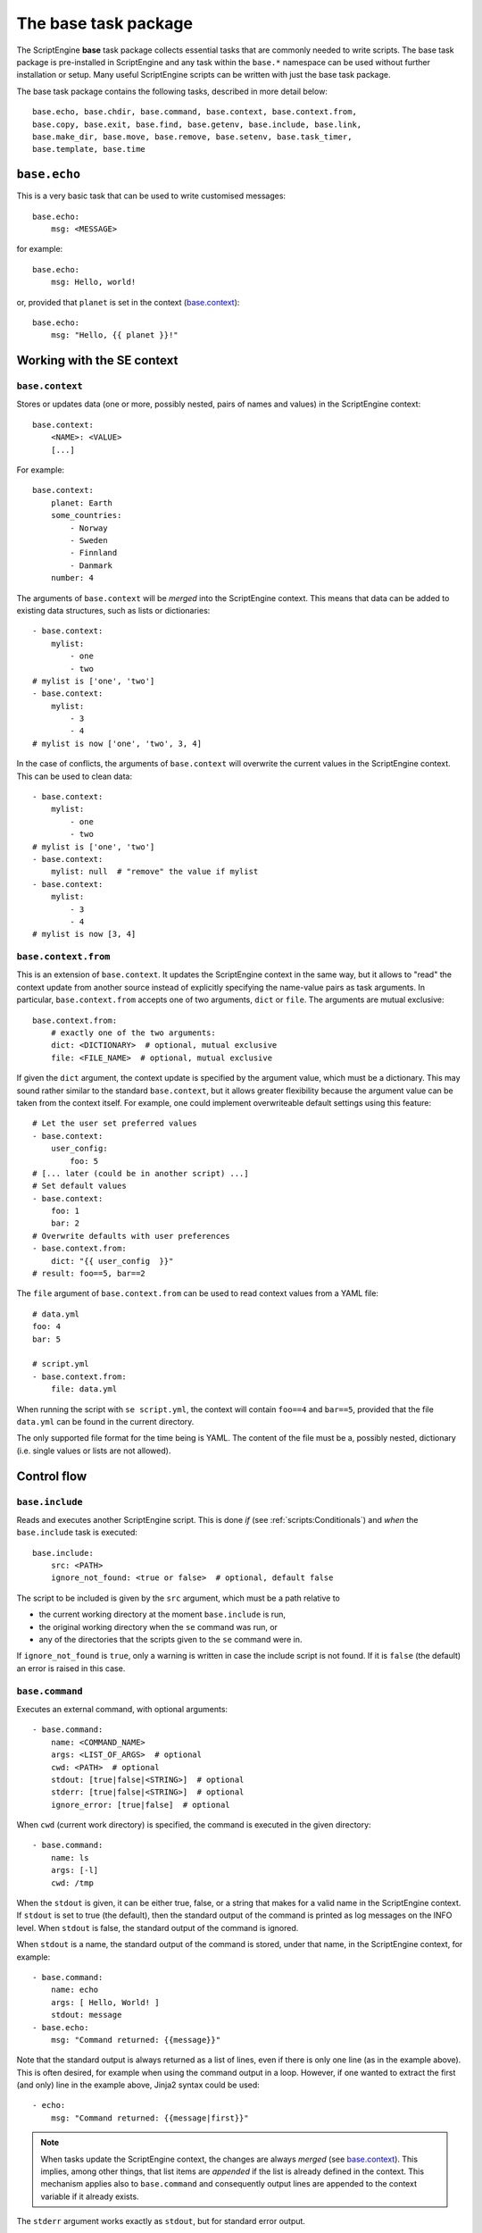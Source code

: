 The base task package
=====================
The ScriptEngine **base** task package collects essential tasks that are
commonly needed to write scripts. The base task package is pre-installed in
ScriptEngine and any task within the ``base.*`` namespace can be used without
further installation or setup. Many useful ScriptEngine scripts can be written
with just the base task package.

The base task package contains the following tasks, described in more detail below::

    base.echo, base.chdir, base.command, base.context, base.context.from,
    base.copy, base.exit, base.find, base.getenv, base.include, base.link,
    base.make_dir, base.move, base.remove, base.setenv, base.task_timer,
    base.template, base.time


``base.echo``
-------------
This is a very basic task that can be used to write customised messages::

    base.echo:
        msg: <MESSAGE>

for example::

    base.echo:
        msg: Hello, world!

or, provided that ``planet`` is set in the context (`base.context`_)::

    base.echo:
        msg: "Hello, {{ planet }}!"


Working with the SE context
---------------------------

``base.context``
^^^^^^^^^^^^^^^^
Stores or updates data (one or more, possibly nested, pairs of names and values)
in the ScriptEngine context::

    base.context:
        <NAME>: <VALUE>
        [...]

For example::

    base.context:
        planet: Earth
        some_countries:
            - Norway
            - Sweden
            - Finnland
            - Danmark
        number: 4

The arguments of ``base.context`` will be *merged* into the ScriptEngine
context. This means that data can be added to existing data structures, such as
lists or dictionaries::

    - base.context:
        mylist:
            - one
            - two
    # mylist is ['one', 'two']
    - base.context:
        mylist:
            - 3
            - 4
    # mylist is now ['one', 'two', 3, 4]

In the case of conflicts, the arguments of ``base.context`` will overwrite the
current values in the ScriptEngine context. This can be used to clean data::

    - base.context:
        mylist:
            - one
            - two
    # mylist is ['one', 'two']
    - base.context:
        mylist: null  # "remove" the value if mylist
    - base.context:
        mylist:
            - 3
            - 4
    # mylist is now [3, 4]


``base.context.from``
^^^^^^^^^^^^^^^^^^^^^
This is an extension of ``base.context``. It updates the ScriptEngine context in
the same way, but it allows to "read" the context update from another source
instead of explicitly specifying the name-value pairs as task arguments. In
particular, ``base.context.from`` accepts one of two arguments, ``dict`` or
``file``. The arguments are mutual exclusive::

    base.context.from:
        # exactly one of the two arguments:
        dict: <DICTIONARY>  # optional, mutual exclusive
        file: <FILE_NAME>  # optional, mutual exclusive


If given the ``dict`` argument, the context update is specified by the argument
value, which must be a dictionary. This may sound rather similar to the standard
``base.context``, but it allows greater flexibility because the argument value
can be taken from the context itself. For example, one could implement
overwriteable default settings using this feature::

    # Let the user set preferred values
    - base.context:
        user_config:
            foo: 5
    # [... later (could be in another script) ...]
    # Set default values
    - base.context:
        foo: 1
        bar: 2
    # Overwrite defaults with user preferences
    - base.context.from:
        dict: "{{ user_config  }}"
    # result: foo==5, bar==2

The ``file`` argument of ``base.context.from`` can be used to read context
values from a YAML file::

    # data.yml
    foo: 4
    bar: 5

    # script.yml
    - base.context.from:
        file: data.yml

When running the script with ``se script.yml``, the context will contain
``foo==4`` and ``bar==5``, provided that the file ``data.yml`` can be found in
the current directory.

The only supported file format for the time being is YAML. The content of the
file must be a, possibly nested, dictionary (i.e. single values or lists are not
allowed).


Control flow
------------

``base.include``
^^^^^^^^^^^^^^^^
Reads and executes another ScriptEngine script. This is done *if* (see
:ref:`scripts:Conditionals`) and *when* the ``base.include`` task is executed::

    base.include:
        src: <PATH>
        ignore_not_found: <true or false>  # optional, default false

The script to be included is given by the ``src`` argument, which must be a path
relative to

- the current working directory at the moment ``base.include`` is
  run,
- the original working directory when the ``se`` command was run, or
- any of the directories that the scripts given to the ``se`` command were in.

If ``ignore_not_found`` is ``true``, only a warning is written in case the
include script is not found. If it is ``false`` (the default) an error is
raised in this case.


``base.command``
^^^^^^^^^^^^^^^^
Executes an external command, with optional arguments::

    - base.command:
        name: <COMMAND_NAME>
        args: <LIST_OF_ARGS>  # optional
        cwd: <PATH>  # optional
        stdout: [true|false|<STRING>]  # optional
        stderr: [true|false|<STRING>]  # optional
        ignore_error: [true|false]  # optional

When ``cwd`` (current work directory) is specified, the command is executed in
the given directory::

    - base.command:
        name: ls
        args: [-l]
        cwd: /tmp

When the ``stdout`` is given, it can be either true, false, or a string that
makes for a valid name in the ScriptEngine context. If ``stdout`` is set to true
(the default), then the standard output of the command is printed as log
messages on the INFO level. When ``stdout`` is false, the standard output of the
command is ignored.

When ``stdout`` is a name, the standard output of the command is stored, under
that name, in the ScriptEngine context, for example::

    - base.command:
        name: echo
        args: [ Hello, World! ]
        stdout: message
    - base.echo:
        msg: "Command returned: {{message}}"

Note that the standard output is always returned as a list of lines, even if
there is only one line (as in the example above). This is often desired, for
example when using the command output in a loop. However, if one wanted to
extract the first (and only) line in the example above, Jinja2 syntax could be
used::

    - echo:
        msg: "Command returned: {{message|first}}"

.. note::
    When tasks update the ScriptEngine context, the changes are always *merged*
    (see `base.context`_). This implies, among other things, that list items are
    *appended* if the list is already defined in the context. This mechanism
    applies also to ``base.command`` and consequently output lines are appended
    to the context variable if it already exists.

The ``stderr`` argument works exactly as ``stdout``, but for standard error
output.

If the command returns a non-zero exit code, ScriptEngine writes the exit code
as log message (on the ERROR level) and stops with an error.  However, if
``ignore_error`` is true and the command returns a non-zero exit code, the exit
code of the command is logged at the WARNING level instead and ScriptEngine
continues. The default value for ``ignore_error`` is false.


``base.exit``
^^^^^^^^^^^^^
Requests ScriptEngine to stop, optionally displaying a customised message::

    - base.exit:
        msg: <MESSAGE>  # optional

If the ``msg`` argument is not given, a default message is printed.


Shell environment
-----------------

``base.chdir``
^^^^^^^^^^^^^^
This task changes the current working directory::

    base.chdir:
        path: <PATH>

for example::

    - base.getenv:
        home: HOME
    - base.chdir:
        path: "{{ home }}"


``base.getenv``
^^^^^^^^^^^^^^^
Reads one or more environment variables and stores the values in the
ScriptEngine context::

    - base.getenv:
        <CONTEXT_PARAMETER>: <ENV_VAR_NAME>
        [...]

for example::

    - base.getenv:
        name: USER
        home: HOME
    - base.echo:
        msg: "I am {{ name }} and {{ home }} is my castle."

When a requested environment variable does not exist, a warning is given and no
corresponding context changes are made.

.. warning::
   Only simple, non-nested context parameters (without dots) can be used in
   ``base.getenv``


``base.setenv``
^^^^^^^^^^^^^^^
Sets one or more environment variables from values of the ScriptEngine context::

    - base.setenv:
        <ENV_VAR_NAME>: <CONTEXT_PARAMETER>
        [...]

The following example::

    - base.context:
        libs: /path/to/libraries
    - base.setenv:
        LD_LIBRARY_PATH:  "{{ libs }}"
        FOO: 1
        bar: two

will set the environment variables ``$LD_LIBRARY_PATH`` to
``"/path/to/libraries"``, ``$FOO`` to ``"1"`` and ``$bar`` to ``"two"``.

.. note::
   Environment variables are always strings! Thus, all values are converted to
   strings before they are assigned. In the above example, the number ``1`` is
   converted to the string ``"1"`` before it is assigned to the environment
   variable ``$FOO``.

.. warning::
   Only simple, non-nested context parameters can be used in ``base.setenv``


Basic file operations
---------------------

The ScriptEngine base task package provides tasks to create, copy/move/link and
remove files and directories, as described in detail below in this section.

Whenever it makes sense, the tasks will accept as their argument values single
file or directory names, as well as YAML lists of such. Furthermore, instead of
full names, also Unix shell wildcard expressions are accepted.


``base.make_dir``
^^^^^^^^^^^^^^^^^
Creates a new directory at the given ``path``::

    base.make_dir:
        path: <PATH>

If ``path`` already exists, an info message is displayed (no warning or error).
This task creates parent directories as needed. An error is raised when
``path`` is a file or symbolic link.

A list of names is accepted for the ``path`` argument.


``base.copy``
^^^^^^^^^^^^^
This task copies the file or directory given by ``src`` to ``dst``::

    - base.copy:
        src: <PATH>
        dst: <PATH>
        ignore_not_found: <true or false>  # optional, default false

If ``src`` is a file and ``dst`` is a directory, the ``src`` file is copied into
the ``dst/`` directory. If ``src`` is a directory, ``dst`` must be a directory
as well and ``src`` is copied recursively into ``dst``. When a directory is
copied, symbolic links are preserved.

When copying a file and the ``dst`` exists already, it is overwritten and a
warning is issued. Copying a directory when ``dst`` already exists results in
an error. An error occurs if ``src`` does not exist, unless ``ignore_not_found``
is ``true``.

A list of names or wildcard expressions is accepted for the ``src`` argument,
provided that ``dst`` is a directory.


``base.link``
^^^^^^^^^^^^^
Creates a symbolic link with name given by ``link``, which is pointing to the
path given by ``target``::

    base.link:
        target: <PATH>
        link: <PATH>

When the ``target`` does not exist, the link is still created and a warning is
issued.

When ``link`` is a directory, a symbolic link with the same base name as
``target`` is created within the ``link`` directory, pointing to ``target``.

A list of names or wildcard expressions is accepted for the ``target`` argument,
provided that ``link`` is a directory. A symbolic link for each ``target`` is
created in that case in the ``link`` directory.

.. warning::
    In ScriptEngine versions up to 0.13.1 the arguments of ``base.link`` were
    named ``src`` (now ``target``) and ``dst`` (now ``link``). The use of these
    argument names is deprecated and will be invalid in future versions of
    ScriptEngine.
    The use of directories for ``dst`` or lists and wildcards for ``src`` was
    not available in those versions.


``base.move``
^^^^^^^^^^^^^
Moves files or directories (the latter recursively) from ``src`` to ``dst``::

    base.move:
        src: <PATH>
        dst: <PATH>
        ignore_not_found: <true or false>  # optional, default false

If ``dst`` is a directory, ``src`` is moved *into* ``dst``. If ``src`` does not
exists, an error occurs unless ``ignore_not_found`` is true.

Provided that ``dst`` is a directory, ``src`` may be a list or wildcard
expression.


``base.remove``
^^^^^^^^^^^^^^^
Removes a file, link, or directory::

    base.remove:
        path: <PATH>
        ignore_not_found: <true or false>  # optional, default false

Directories are recursively deleted, effectively removing all files and
subdirectories that it contains. When ``path`` does not exist, an error occurs,
unless ``ignore_not_found`` is ``true``.

A list of names or wildcard expressions is accepted for ``path``.


Other file operations
---------------------

``base.template``
^^^^^^^^^^^^^^^^^
Runs the template file given by ``src`` through the `Jinja2 Template Engine
<http://jinja.pocoo.org/>`_ and saves the result as a file at ``dst``::

    base.template:
        src: <PATH>
        dst: <PATH>
        executable: [true|false]  # optional

ScriptEngine searches for the template file (``src``) in the following
directories, in the order given:

#. ``.``
#. ``./templates``
#. ``{{ se.cli.cwd }}``
#. ``{{ se.cli.cwd }}/templates``

where ``.`` is the current directory at the time when the ``template`` task is
executed and ``{{se.cli.cwd}}`` is the original working directory, the working
directory at the time when the ScriptEngine command line tool was called.

The ScriptEngine context is passed to the Jinja2 template engine when the
template is rendered, which means that all context parameters can be referred to
in the template.

If the ``executable`` argument is true (the default being false), the
destination file will get executable permissions. The setting of permissions
will respect the user's umask.


``base.find``
^^^^^^^^^^^^^
This task can be used to find files or directories in the file system::

    base.find:
        path: <PATH>
        pattern: <SEARCH_PATTERN>  # optional, default "*"
        type: <FILE_OR_DIR>  # optional, default "file"
        depth: <NUMBER>  # optional, default -1
        set: <CONTEXT_PARAMETER>  # optional, default "result"

Files and directories are searched starting at ``path`` and descending at most
``depth`` levels down the directory hierarchy. If ``depth`` is less than zero,
no limit is used for the search. Files and directories are matched against the
Unix shell-style wildcards ``pattern``, which may include:

.. code-block:: shell

    *       matches everything
    ?       matches any single character
    [seq]   matches any character in seq
    [!seq]  matches any character not in seq

If ``type`` is ``file`` (default) or ``dir``, then ``base.find`` will search for
files or directories, respectively.

.. note::

    ``base.find`` supports Unix shell-type wildcards, not regular expressions.


Timing
------

``base.time``
^^^^^^^^^^^^^
This task can be used to measure absolute or elapsed time in ScriptEngine
scripts::

    base.time:
        set: <CONTEXT_NAME>
        since: <DATETIME>  # optional

The ``set`` argument specifies a name under which the time is stored in the
context. Only simple names, without dots, may be used.

If the ``since`` argument is used, it must represent a ``datetime`` object and
the elapsed time since this reference is measured::

    - base.time:
        set: start
    - base.echo:
        msg: Hello, world!
    - base.time:
        set: elapsed_time
        since: "{{ start }}"


``base.task_timer``
^^^^^^^^^^^^^^^^^^^
This task can be used to control ScriptEngine's build-in timing feature. It is
used as::

    base.task_timer:
        mode: <TIMING_MODE>
        logging: <LOGLEVEL>  # optional

where::

    TIMING_MODE is one of
        false:       Timing is switched off.
        'basic':     Each task is timed, log messages are written according to
                     'logging' argument.
        'classes':   As for 'basic', plus times are accumulated for task
                     classes.
        'instances': As for 'classes', plus times are accumulated for each
                     individual task instance.

and::

    LOGLEVEL is one of
        false:   No time logging after each task
        'info':  Logging to the info logger
        'debug': Logging to the debug logger

.. note::
    Switching off logging (``LOGLEVEL: false``) does not affect the collection
    of timing data for the tasks.

Context task
------------
Stores or updates data (one or more, possibly nested, pairs of names and values)
in the ScriptEngine context.

Usage::

    base.context:
        <NAME>: <VALUE>
        [...]

Example::

    base.context:
        planet: Earth
        some_countries:
            - Norway
            - Sweden
            - Finnland
            - Danmark
        number: 4

The arguments of ``base.context`` will be *merged* into the ScriptEngine
context. This means that data can be added to existing data structures, such as
lists or dictionaries::

    - base.context:
        mylist:
            - one
            - two
    # mylist is ['one', 'two']
    - base.context:
        mylist:
            - 3
            - 4
    # mylist is now ['one', 'two', 3, 4]

In the case of conflicts, the arguments of ``base.context`` will overwrite the
current values in the ScriptEngine context. This can be used to clean data::

    - base.context:
        mylist:
            - one
            - two
    # mylist is ['one', 'two']
    - base.context:
        mylist: null  # "remove" the value if mylist
    - base.context:
        mylist:
            - 3
            - 4
    # mylist is now [3, 4]
